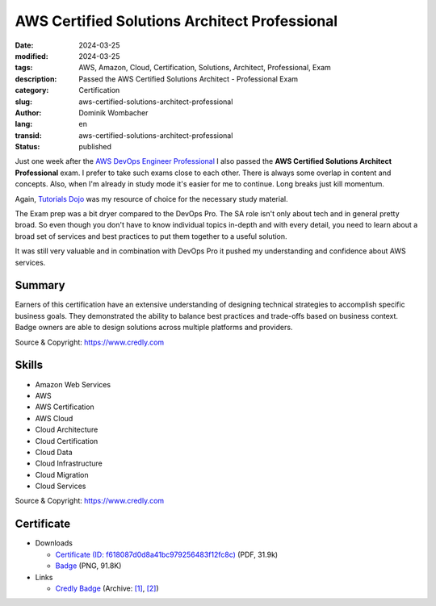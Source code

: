 .. SPDX-FileCopyrightText: 2023 Dominik Wombacher <dominik@wombacher.cc>
..
.. SPDX-License-Identifier: CC-BY-SA-4.0

AWS Certified Solutions Architect Professional
##############################################

:date: 2024-03-25
:modified: 2024-03-25
:tags: AWS, Amazon, Cloud, Certification, Solutions, Architect, Professional, Exam
:description: Passed the AWS Certified Solutions Architect - Professional Exam
:category: Certification
:slug: aws-certified-solutions-architect-professional
:author: Dominik Wombacher
:lang: en
:transid: aws-certified-solutions-architect-professional
:status: published

Just one week after the `AWS DevOps Engineer Professional <{filename}/posts/certifications/aws-certified-devops-engineer-professional_en.rst>`_
I also passed the **AWS Certified Solutions Architect Professional** exam.
I prefer to take such exams close to each other. There is always some overlap
in content and concepts. Also, when I'm already in study mode it's
easier for me to continue. Long breaks just kill momentum.

Again, `Tutorials Dojo <https://www.tutorialsdojo.com>`_ was my
resource of choice for the necessary study material.

The Exam prep was a bit dryer compared to the DevOps Pro.
The SA role isn't only about tech and in general pretty broad.
So even though you don't have to know individual topics in-depth and
with every detail, you need to learn about a broad set of services
and best practices to put them together to a useful solution.

It was still very valuable and in combination with DevOps Pro it
pushed my understanding and confidence about AWS services.

Summary
*******

Earners of this certification have an extensive understanding of designing technical strategies to
accomplish specific business goals. They demonstrated the ability to balance best practices and
trade-offs based on business context. Badge owners are able to design solutions across multiple
platforms and providers.

Source & Copyright: https://www.credly.com

Skills
******

- Amazon Web Services

- AWS

- AWS Certification

- AWS Cloud

- Cloud Architecture

- Cloud Certification

- Cloud Data

- Cloud Infrastructure

- Cloud Migration

- Cloud Services

Source & Copyright: https://www.credly.com

Certificate
***********

- Downloads

  - `Certificate (ID: f618087d0d8a41bc979256483f12fc8c) </certificates/AWS_Certified_Solutions_Architect_-_Professional_certificate_Dominik_Wombacher.pdf>`_ (PDF, 31.9k)
  - `Badge </certificates/aws-certified-solutions-architect-professional.png>`_ (PNG, 91.8K)

- Links

  - `Credly Badge <https://www.credly.com/badges/c6bd9503-48b0-4e4b-80bb-19c1890aa701>`__
    (Archive: `[1] <https://web.archive.org/web/20240716194400/https://www.credly.com/badges/c6bd9503-48b0-4e4b-80bb-19c1890aa701>`__,
    `[2] <https://archive.today/2024.07.16-194359/https://www.credly.com/badges/c6bd9503-48b0-4e4b-80bb-19c1890aa701>`__)
